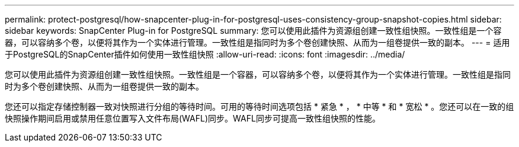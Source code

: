 ---
permalink: protect-postgresql/how-snapcenter-plug-in-for-postgresql-uses-consistency-group-snapshot-copies.html 
sidebar: sidebar 
keywords: SnapCenter Plug-in for PostgreSQL 
summary: 您可以使用此插件为资源组创建一致性组快照。一致性组是一个容器，可以容纳多个卷，以便将其作为一个实体进行管理。一致性组是指同时为多个卷创建快照、从而为一组卷提供一致的副本。 
---
= 适用于PostgreSQL的SnapCenter插件如何使用一致性组快照
:allow-uri-read: 
:icons: font
:imagesdir: ../media/


[role="lead"]
您可以使用此插件为资源组创建一致性组快照。一致性组是一个容器，可以容纳多个卷，以便将其作为一个实体进行管理。一致性组是指同时为多个卷创建快照、从而为一组卷提供一致的副本。

您还可以指定存储控制器一致对快照进行分组的等待时间。可用的等待时间选项包括 * 紧急 * ， * 中等 * 和 * 宽松 * 。您还可以在一致的组快照操作期间启用或禁用任意位置写入文件布局(WAFL)同步。WAFL同步可提高一致性组快照的性能。
